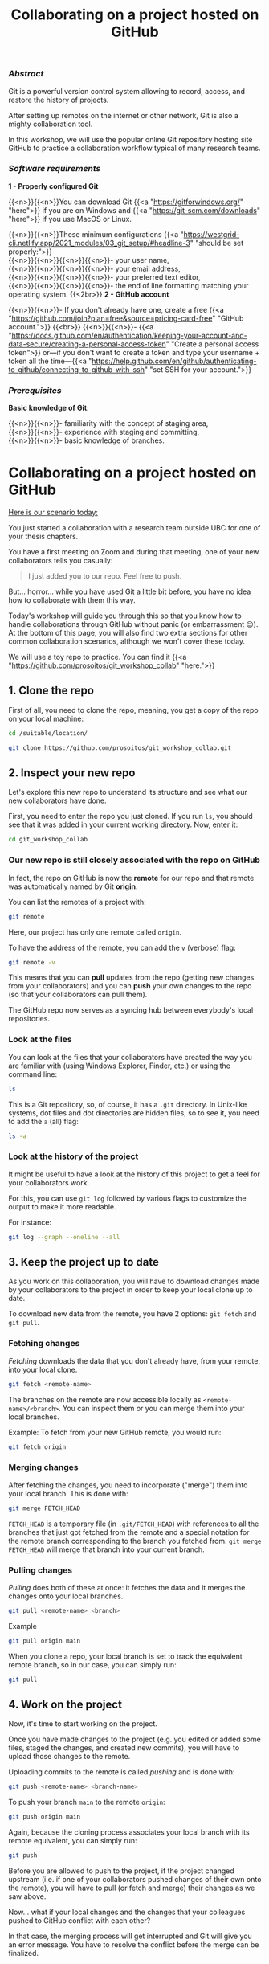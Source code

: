 #+title: Collaborating on a project hosted on GitHub
#+topic: Git
#+slug: git-github
#+weight: 14

*** /Abstract/

#+BEGIN_definition
Git is a powerful version control system allowing to record, access, and restore the history of projects.

After setting up remotes on the internet or other network, Git is also a mighty collaboration tool.

In this workshop, we will use the popular online Git repository hosting site GitHub to practice a collaboration workflow typical of many research teams.
#+END_definition

*** /Software requirements/

#+BEGIN_box
*1 - Properly configured Git*

{{<n>}}{{<n>}}You can download Git {{<a "https://gitforwindows.org/" "here">}} if you are on Windows and {{<a "https://git-scm.com/downloads" "here">}} if you use MacOS or Linux.

{{<n>}}{{<n>}}These minimum configurations {{<a "https://westgrid-cli.netlify.app/2021_modules/03_git_setup/#headline-3" "should be set properly:">}} \\
{{<n>}}{{<n>}}{{<n>}}{{<n>}}- your user name, \\
{{<n>}}{{<n>}}{{<n>}}{{<n>}}- your email address, \\
{{<n>}}{{<n>}}{{<n>}}{{<n>}}- your preferred text editor, \\
{{<n>}}{{<n>}}{{<n>}}{{<n>}}- the end of line formatting matching your operating system.
{{<2br>}}
*2 - GitHub account*

{{<n>}}{{<n>}}- If you don't already have one, create a free {{<a "https://github.com/join?plan=free&source=pricing-card-free" "GitHub account.">}}
{{<br>}}
{{<n>}}{{<n>}}- {{<a "https://docs.github.com/en/authentication/keeping-your-account-and-data-secure/creating-a-personal-access-token" "Create a personal access token">}} or—if you don't want to create a token and type your username + token all the time—{{<a "https://help.github.com/en/github/authenticating-to-github/connecting-to-github-with-ssh" "set SSH for your account.">}}
#+END_box

*** /Prerequisites/

#+BEGIN_box
*Basic knowledge of Git*:

{{<n>}}{{<n>}}- familiarity with the concept of staging area, \\
{{<n>}}{{<n>}}- experience with staging and committing, \\
{{<n>}}{{<n>}}- basic knowledge of branches.
#+END_box

* Collaborating on a project hosted on GitHub

_Here is our scenario today:_

#+BEGIN_simplebox
You just started a collaboration with a research team outside UBC for one of your thesis chapters.

You have a first meeting on Zoom and during that meeting, one of your new collaborators tells you casually:

#+BEGIN_quote
I just added you to our repo. Feel free to push.
#+END_quote

But... horror... while you have used Git a little bit before, you have no idea how to collaborate with them this way.
#+END_simplebox

Today's workshop will guide you through this so that you know how to handle collaborations through GitHub without panic (or embarrassment 😉). At the bottom of this page, you will also find two extra sections for other common collaboration scenarios, although we won't cover these today.

We will use a toy repo to practice. You can find it {{<a "https://github.com/prosoitos/git_workshop_collab" "here.">}}

** 1. Clone the repo

First of all, you need to clone the repo, meaning, you get a copy of the repo on your local machine:

#+BEGIN_src sh
cd /suitable/location/

git clone https://github.com/prosoitos/git_workshop_collab.git
#+END_src

** 2. Inspect your new repo

Let's explore this new repo to understand its structure and see what our new collaborators have done.

First, you need to enter the repo you just cloned. If you run ~ls~, you should see that it was added in your current working directory. Now, enter it:

#+BEGIN_src sh
cd git_workshop_collab
#+END_src

*** Our new repo is still closely associated with the repo on GitHub

In fact, the repo on GitHub is now the *remote* for our repo and that remote was automatically named by Git *origin*.

#+BEGIN_simplebox
**** Note: what are remotes, really?

Remotes are copies of a project that reside outside it and are connected to it so that data can be synced back and forth. "Outside" can be anywhere, including on an external drive, or even on the same machine. If you want your remotes to serve as backups, you want them outside your machine. And if you want your remotes to allow for collaboration, you want them on a network your collaborators have access to. One option, of course, is the internet.

A project can have several remotes. An address (or a path if they are local) specifies their location.

A number of online Git repository managers have become popular remote hosting sites. These include {{<a "https://github.com" "GitHub,">}} {{<a "https://gitlab.com" "GitLab,">}} and {{<a "https://bitbucket.org" "Bitbucket.">}}
#+END_simplebox

You can list the remotes of a project with:

#+BEGIN_src sh
git remote
#+END_src

Here, our project has only one remote called ~origin~.

To have the address of the remote, you can add the ~v~ (verbose) flag:

#+BEGIN_src sh
git remote -v
#+END_src

This means that you can *pull* updates from the repo (getting new changes from your collaborators) and you can *push* your own changes to the repo (so that your collaborators can pull them).

The GitHub repo now serves as a syncing hub between everybody's local repositories.

#+BEGIN_simplebox
**** Note: managing remotes

You can rename a remote with:

#+BEGIN_src sh
git remote rename <old-remote-name> <new-remote-name>
#+END_src

You can delete a remote with:

#+BEGIN_src sh
git remote remove <remote-name>
#+END_src

You can change the url of a remote with:

#+BEGIN_src sh
git remote set-url <remote-name> <new-url> [<old-url>]
#+END_src
#+END_simplebox

*** Look at the files

You can look at the files that your collaborators have created the way you are familiar with (using Windows Explorer, Finder, etc.) or using the command line:

#+BEGIN_src sh
ls
#+END_src

This is a Git repository, so, of course, it has a ~.git~ directory. In Unix-like systems, dot files and dot directories are hidden files, so to see it, you need to add the ~a~ (all) flag:

#+BEGIN_src sh
ls -a
#+END_src

*** Look at the history of the project

It might be useful to have a look at the history of this project to get a feel for your collaborators work.

For this, you can use ~git log~ followed by various flags to customize the output to make it more readable.

For instance:

#+BEGIN_src sh
git log --graph --oneline --all
#+END_src

** 3. Keep the project up to date

As you work on this collaboration, you will have to download changes made by your collaborators to the project in order to keep your local clone up to date.

To download new data from the remote, you have 2 options: ~git fetch~ and ~git pull~.

*** Fetching changes

/Fetching/ downloads the data that you don't already have, from your remote, into your local clone.

#+BEGIN_src sh
git fetch <remote-name>
#+END_src

The branches on the remote are now accessible locally as ~<remote-name>/<branch>~. You can inspect them or you can merge them into your local branches.

#+BEGIN_note
Example: To fetch from your new GitHub remote, you would run:
#+END_note

#+BEGIN_src sh
git fetch origin
#+END_src

*** Merging changes

After fetching the changes, you need to incorporate ("merge") them into your local branch. This is done with:

#+BEGIN_src sh
git merge FETCH_HEAD
#+END_src

~FETCH_HEAD~ is a temporary file (in ~.git/FETCH_HEAD~) with references to all the branches that just got fetched from the remote and a special notation for the remote branch corresponding to the branch you fetched from. ~git merge FETCH_HEAD~ will merge that branch into your current branch.

*** Pulling changes

/Pulling/ does both of these at once: it fetches the data and it merges the changes onto your local branches.

#+BEGIN_src sh
git pull <remote-name> <branch>
#+END_src

#+BEGIN_note
Example
#+END_note

#+BEGIN_src sh
git pull origin main
#+END_src

When you clone a repo, your local branch is set to track the equivalent remote branch, so in our case, you can simply run:

#+BEGIN_src sh
git pull
#+END_src

** 4. Work on the project

Now, it's time to start working on the project.

Once you have made changes to the project (e.g. you edited or added some files, staged the changes, and created new commits), you will have to upload those changes to the remote.

Uploading commits to the remote is called /pushing/ and is done with:

#+BEGIN_src sh
git push <remote-name> <branch-name>
#+END_src

To push your branch ~main~ to the remote ~origin~:

#+BEGIN_src sh
git push origin main
#+END_src

Again, because the cloning process associates your local branch with its remote equivalent, you can simply run:

#+BEGIN_src sh
git push
#+END_src

Before you are allowed to push to the project, if the project changed upstream (i.e. if one of your collaborators pushed changes of their own onto the remote), you will have to pull (or fetch and merge) their changes as we saw above.

Now... what if your local changes and the changes that your colleagues pushed to GitHub conflict with each other?

In that case, the merging process will get interrupted and Git will give you an error message. You have to resolve the conflict before the merge can be finalized.

*** Resolving conflicts

There are many tools (e.g. Emacs, Vim, some GUI) to resolve conflicts. But you actually don't need any of them, they just make it nicer with keybindings and syntax highlighting.

To resolve the conflict in any text editor, open each file in which conflicts occurs (when a merge gets interrupted due to a conflict, Git tells you which files contain conflicts) and look for sections that look like this:

#+BEGIN_src
<<<<<<< HEAD
Version of this section of the file on the current branch
=======
Alternative version of the same section of the file
>>>>>>> alternative version
#+END_src

The ~<<<<<<< HEAD~, ~=======~, and ~>>>>>>>~ are markers added by Git to identify the alternative versions at the location of a particular conflict.

You have to decide which version you want to keep (or write yet another version), remove the 3 lines with the markers, and remove the line(s) with the version(s) you do not want to keep.

Once you have done this for all conflicts, save the file. And once you have done this for all files in which conflicts occurred, stage those files. You can now create a commit to finalize the merge.

{{<br>}}
-----
-----

* Extra 1

** You create a project and want others to contribute to it

/Another common scenario is this: you are the one creating a project and inviting colleagues to collaborate to it. This first extra section covers how this goes./

Let's quickly create a project:

#+BEGIN_src sh
cd /location/of/new/project
mkdir myproject
cd myproject
echo "This is our great project" > README
#+END_src

This is the content of our project:

#+BEGIN_src sh
ls -a
.  ..  README
#+END_src

Then, let's put it under version control with Git:

#+BEGIN_src sh
git init
#+END_src

You can see that this is now a Git repository:

#+BEGIN_src sh
ls -a
.  ..  .git  README
#+END_src

Let's create a first commit:

#+BEGIN_src sh
git add README
git commit -m "Initial commit: add README"
#+END_src

Now, you need to create a remote on GitHub.

First, you need to create a new GitHub repository.

*** Create an empty repository on GitHub

Go to {{<a "https://github.com" "https://github.com,">}} login, and go to your home page (~https://github.com/<user>~).

From there, select the {{<b>}}Repositories{{</b>}} tab, then click the green {{<b>}}New{{</b>}} button.

Enter the name you want for your repo, *without spaces*. It can be the same name you have for your project on your computer (it would be sensible and make things less confusing), but it doesn't have to be.

You can make your repository public or private. Choose the private option if your research contains sensitive data or you do not want to share your project with the world. If you want to develop open source projects, of course, you want to make them public.

Then, you have this empty repository on GitHub, but it is not connected to your local repository.

*** Add the new GitHub repo as a remote

Click on the {{<b>}}Code{{</b>}} green drop-down button, select SSH (if you have set SSH for your GitHub account) or HTTPS (if you haven't) and copy the address.

Then, go back to your command line, ~cd~ inside your project if you aren't already there and add your remote.

You add a remote with:

#+BEGIN_syntax
git remote add <remote-name> <remote-address>
#+END_syntax

{{<b>}}&lt;remote-name&gt;{{</b>}} is only a convenience name that will identify that remote. You can choose any name, but since Git automatically call the remote ~origin~ when you clone a repo, it is common practice to use ~origin~ as the name for the first remote.

{{<b>}}&lt;remote-address&gt;{{</b>}} is the address of your remote in the https form or—{{<a "https://docs.github.com/en/free-pro-team@latest/github/authenticating-to-github/connecting-to-github-with-ssh" "if you have set SSH for your GitHub account">}}—the SSH form.

#+BEGIN_note
Example (using an SSH address):
#+END_note

#+BEGIN_syntax
git remote add origin git@github.com:<user>/<repo>.git
#+END_syntax

In our case:

#+BEGIN_src sh
git remote add origin git@github.com:<user>/myproject.git
#+END_src

#+BEGIN_note
Example (using an HTTPS address):
#+END_note

#+BEGIN_syntax
git remote add origin https://github.com/<user>/<repo>.git
#+END_syntax

In our case:

#+BEGIN_src sh
git remote add origin https://github.com/<user>/myproject.git
#+END_src

(Type: ~git remote add origin~, then paste the address you have just copied on GitHub).

Finally, if you want to grant your collaborators write access to the project, you need to add them to it (note that you don't have to give them write access: we will see later how one can contribute to a project without having write access to it. But if you are involved in a serious collaboration with others on a project, you might want to facilitate the process by letting them edit the project directly).

*** Invite collaborators to a GitHub repo

- Go to your GitHub project page
- Click on the {{<b>}}Settings{{</b>}} tab
- Click on the {{<b>}}Manage access{{</b>}} section on the left-hand side (you will be prompted for your GitHub password)
- Click on the {{<b>}}Invite a collaborator{{</b>}} green button
- Invite your collaborators with one of their GitHub user name, their email address, or their full name

    {{<2br>}}
-----
-----

* Extra 2

** You want to contribute to a project for which you don't have write access

/Finally, another common scenario is very similar to the first one (you are invited to collaborate to an existing project), with the difference that you are not granted write access to the project on GitHub. This extra section covers the workflow in this case./

If you do not have write access to a remote, you cannot push to it and you need to submit a pull request (PR). Here is a summary of the workflow:

#+BEGIN_box
1. Fork the project
2. Clone your fork on your machine (this will automatically set your fork as a remote to your new local project and that remote is automatically called ~origin~)
3. Add a second remote, this one pointing to the initial project. Usually, people call that remote ~upstream~
4. Pull from ~upstream~ to make sure that your contributions are made on an up-to-date version of the project
5. Create and checkout a new branch
6. Make and commit your changes on that branch
7. Push that branch to your fork (i.e. ~origin~ — remember that you do not have write access on ~upstream~)
8. Go to the original project GitHub's page and open a pull request from your fork. Note that after you have pushed your branch to origin, GitHub will automatically offer you to do so.
#+END_box

*** Fork the repo

First, go to GitHub and fork the project by clicking on the {{<b>}}Fork{{</b>}} button in the top right corner.

*** Clone your fork

Then, navigate to the directory in which you want to clone the project and clone your fork.

*** Add the initial project as upstream

#+BEGIN_src sh
git remote add upstream <address-of-initial-project>
#+END_src

From there on, you can:

- Pull from ~upstream~ (the repo to which you do not have write access and to which you want to contribute). This allows you to keep your fork up-to-date.

- Push to and pull from ~origin~ (this is your fork, to which you have read and write access).

*** Pull request

You are now ready to submit pull requests: push your development branch to your fork, then go to the original project on GitHub and open a pull request from there (at this point GitHub will offer you to do so).

The maintainer of the original project may accept or decline your PR. They may also make comments and ask you to make changes. If so, make new changes and push additional commits to that branch.

Once the PR is merged by the maintainer, you can delete the branch on your fork and pull from ~upstream~ to update your local fork with the recently accepted changes.

* Comments & questions
